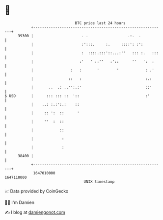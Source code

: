* 👋

#+begin_example
                                   BTC price last 24 hours                    
               +------------------------------------------------------------+ 
         39300 |                      . .                  .:.  .           | 
               |                      :':::.     :.     ::::': :':          | 
               |                      :  ::::.:::'::...:''   ::: :.   :::   | 
               |                     :'   ' ::''   :'::      ''   ':  :     | 
               |                 :   :       '        '            : .'     | 
               |                ::   :                             :.:      | 
               |       ..  .: ..'':.:'                             ::'      | 
   $ USD       |      ::: ::: ::  '::                              :'       | 
               |    ..: :.:':.:    ::                                       | 
               |     :: ':  ::      '                                       | 
               |     ''  :  ::                                              | 
               |            ::                                              | 
               |             :                                              | 
               |             :                                              | 
         38400 |                                                            | 
               +------------------------------------------------------------+ 
                1647010000                                        1647110000  
                                       UNIX timestamp                         
#+end_example
📈 Data provided by CoinGecko

🧑‍💻 I'm Damien

✍️ I blog at [[https://www.damiengonot.com][damiengonot.com]]
